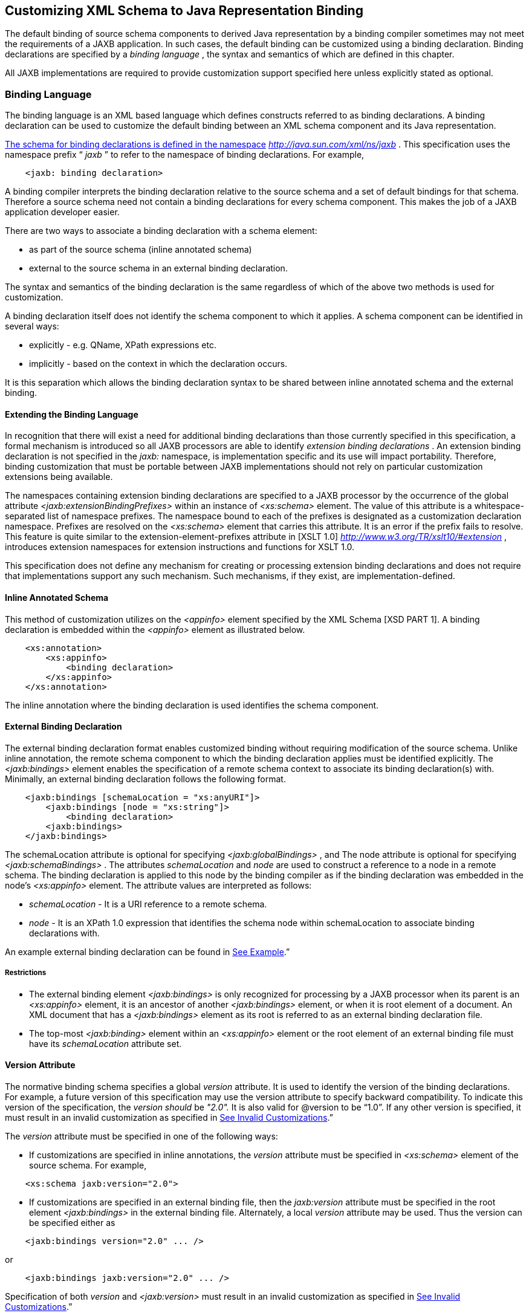 //
// Copyright (c) 2020 Contributors to the Eclipse Foundation
//

== Customizing XML Schema to Java Representation Binding

The default binding of source schema
components to derived Java representation by a binding compiler
sometimes may not meet the requirements of a JAXB application. In such
cases, the default binding can be customized using a binding
declaration. Binding declarations are specified by a _binding language_
, the syntax and semantics of which are defined in this chapter.

All JAXB implementations are required to
provide customization support specified here unless explicitly stated as
optional.

=== Binding Language

The binding language is an XML based language
which defines constructs referred to as binding declarations. A binding
declaration can be used to customize the default binding between an XML
schema component and its Java representation.

http://java.sun.com./xml/ns/jaxb[The schema
for binding declarations is defined in the namespace]
_http://java.sun.com/xml/ns/jaxb_ . This specification uses the
namespace prefix “ _jaxb_ ” to refer to the namespace of binding
declarations. For example,

[source,xml,indent=4]
----
<jaxb: binding declaration>
----

A binding compiler interprets the binding
declaration relative to the source schema and a set of default bindings
for that schema. Therefore a source schema need not contain a binding
declarations for every schema component. This makes the job of a JAXB
application developer easier.

There are two ways to associate a binding
declaration with a schema element:

* as part of the source schema (inline
annotated schema)
* external to the source schema in an
external binding declaration.

The syntax and semantics of the binding
declaration is the same regardless of which of the above two methods is
used for customization.

A binding declaration itself does not
identify the schema component to which it applies. A schema component
can be identified in several ways:

* explicitly - e.g. QName, XPath expressions
etc.
* implicitly - based on the context in which
the declaration occurs.

It is this separation which allows the
binding declaration syntax to be shared between inline annotated schema
and the external binding.

==== Extending the Binding Language

In recognition that there will exist a need
for additional binding declarations than those currently specified in
this specification, a formal mechanism is introduced so all JAXB
processors are able to identify _extension binding declarations_ . An
extension binding declaration is not specified in the _jaxb:_ namespace,
is implementation specific and its use will impact portability.
Therefore, binding customization that must be portable between JAXB
implementations should not rely on particular customization extensions
being available.

The namespaces containing extension binding
declarations are specified to a JAXB processor by the occurrence of the
global attribute _<jaxb:extensionBindingPrefixes>_ within an instance of
_<xs:schema>_ element. The value of this attribute is a
whitespace-separated list of namespace prefixes. The namespace bound to
each of the prefixes is designated as a customization declaration
namespace. Prefixes are resolved on the _<xs:schema>_ element that
carries this attribute. It is an error if the prefix fails to resolve.
This feature is quite similar to the extension-element-prefixes
attribute in [XSLT 1.0] _http://www.w3.org/TR/xslt10/#extension_ ,
introduces extension namespaces for extension instructions and functions
for XSLT 1.0.

This specification does not define any
mechanism for creating or processing extension binding declarations and
does not require that implementations support any such mechanism. Such
mechanisms, if they exist, are implementation-defined.

==== Inline Annotated Schema

This method of customization utilizes on the
_<appinfo>_ element specified by the XML Schema [XSD PART 1]. A binding
declaration is embedded within the _<appinfo>_ element as illustrated
below.

[source,xml,indent=4]
----
<xs:annotation>
    <xs:appinfo>
        <binding declaration>
    </xs:appinfo>
</xs:annotation>
----

The inline annotation where the binding
declaration is used identifies the schema component.

==== External Binding Declaration

The external binding declaration format
enables customized binding without requiring modification of the source
schema. Unlike inline annotation, the remote schema component to which
the binding declaration applies must be identified explicitly. The
_<jaxb:bindings>_ element enables the specification of a remote schema
context to associate its binding declaration(s) with. Minimally, an
external binding declaration follows the following format.

[source,xml,indent=4]
----
<jaxb:bindings [schemaLocation = "xs:anyURI"]>
    <jaxb:bindings [node = "xs:string"]>
        <binding declaration>
    <jaxb:bindings>
</jaxb:bindings>
----

The schemaLocation attribute is optional for
specifying _<jaxb:globalBindings>_ , and The node attribute is optional
for specifying _<jaxb:schemaBindings>_ . The attributes _schemaLocation_
and _node_ are used to construct a reference to a node in a remote
schema. The binding declaration is applied to this node by the binding
compiler as if the binding declaration was embedded in the node’s
_<xs:appinfo>_ element. The attribute values are interpreted as follows:

*  _schemaLocation -_ It is a URI reference
to a remote schema.
*  _node_ - It is an XPath 1.0 expression
that identifies the schema node within schemaLocation to associate
binding declarations with.

An example external binding declaration can
be found in link:jaxb.html#a4821[See Example].”

===== Restrictions

* The external binding element
_<jaxb:bindings>_ is only recognized for processing by a JAXB processor
when its parent is an _<xs:appinfo>_ element, it is an ancestor of
another _<jaxb:bindings>_ element, or when it is root element of a
document. An XML document that has a _<jaxb:bindings>_ element as its
root is referred to as an external binding declaration file.
* The top-most _<jaxb:binding>_ element
within an _<xs:appinfo>_ element or the root element of an external
binding file must have its _schemaLocation_ attribute set.

==== Version Attribute

The normative binding schema specifies a
global _version_ attribute. It is used to identify the version of the
binding declarations. For example, a future version of this
specification may use the version attribute to specify backward
compatibility. To indicate this version of the specification, the
_version should_ be _"2.0"._ It is also valid for @version to be “1.0”.
If any other version is specified, it must result in an invalid
customization as specified in link:jaxb.html#a1544[See Invalid
Customizations].”

The _version_ attribute must be specified in
one of the following ways:

* If customizations are specified in inline
annotations, the _version_ attribute must be specified in _<xs:schema>_
element of the source schema. For example,


[source,xml,indent=4]
----
 <xs:schema jaxb:version="2.0">
----

* If customizations are specified in an
external binding file, then the _jaxb:version_ attribute must be
specified in the root element _<jaxb:bindings>_ in the external binding
file. Alternately, a local _version_ attribute may be used. Thus the
version can be specified either as


[source,xml,indent=4]
----
 <jaxb:bindings version="2.0" ... />
----
or
[source,xml,indent=4]
----
 <jaxb:bindings jaxb:version="2.0" ... />
----

Specification of both _version_ and
_<jaxb:version>_ must result in an invalid customization as specified in
link:jaxb.html#a1544[See Invalid Customizations].”

==== Invalid Customizations

A non conforming binding declaration is a
binding declaration in the _jaxb_ namespace but does not conform to this
specification. A non conforming binding declaration results in a
customization error. The binding compiler must report the customization
error. The exact error is not specified here. For additional
requirements see link:jaxb.html#a3815[See Compatibility].”

The rest of this chapter assumes that non
conforming binding declarations are processed as indicated above and
their semantics are not explicitly specified in the descriptions of
individual binding declarations.

=== Notation

The source and binding-schema fragments shown
in this chapter are meant to be illustrative rather than normative. The
normative syntax for the binding language is specified in
link:jaxb.html#a4270[See Normative Binding Schema Syntax].” in
addition to the other normative text within this chapter. All examples
are non-normative.

* Metavariables are in italics.
* Optional attributes are enclosed in _[
square="bracket" ]_ .
* Optional elements are enclosed in _[
<elementA> ... </elementA> ]_ .
* Other symbols: ‘ _,_ ” denotes a sequence,
‘ _|_ ’ denotes a choice, ‘ _+_ ’ denotes one or more, ‘ _*_ ’ denotes
zero or more.
* The prefix _xs:_ is used to refer to schema
components in W3C XML Schema namespace.
* In examples, the binding declarations as
well as the customized code are shown in bold like this: <appinfo>
<annotation> or getAddress().

=== Naming Conventions

The naming convention for XML names in the
binding language schema are:

* The first letter of the first word in a
multi word name is in lower case.
* The first letter of every word except the
first one is in upper case.

For example, the XML name for the Java
property basetype is baseType.

=== Customization Overview

A binding declaration customizes the default
binding of a schema element to a Java representation. The binding
declaration defines one or more customization values each of which
customizes a part of Java representation.

==== Scope

When a customization value is defined in a
binding declaration, it is associated with a scope. A scope of a
customization value is the set of schema elements to which it applies.
If a customization value applies to a schema element, then the schema
element is said to be covered by the scope of the customization value.
The scopes are:

* *global scope*: A customization value defined
in _<globalBindings>_ has global scope. A global scope covers all the
schema elements in the source schema and (recursively) any schemas that
are included or imported by the source schema.
* *schema scope*: A customization value defined
in <schemaBindings> has schema scope. A schema scope covers all the
schema elements in the target namespace of a schema.
* *definition scope*: A customization value in
binding declarations of a type definition or global declaration has
definition scope. A definition scope covers all schema elements that
reference the type definition or the global declaration. This is more
precisely specified in the context of binding declarations later on in
this chapter.
* *component scope*: A customization value in a
binding declaration has component scope if the customization value
applies only to the schema element that was annotated with the binding
declaration.

image:images/xmlb-18.png[image]

===== Scoping Inheritance and Overriding For Binding Declarations

The different scopes form a taxonomy. The
taxonomy defines both the inheritance and overriding semantics of
customization values. A customization value defined in one scope is
inherited for use in a binding declaration covered by another scope as
shown by the following inheritance hierarchy:

* a schema element in schema scope inherits a
customization value defined in global scope.
* a schema element in definition scope
inherits a customization value defined in schema or global scope.
* a schema element in component scope
inherits a customization value defined in definition, schema or global
scope.

Likewise, a customization value defined in
one scope can override a customization value inherited from another
scope as shown below:

* value in schema scope overrides a value
inherited from global scope.
* value in definition scope overrides a value
inherited from schema scope or global scope.
* value in component scope overrides a value
inherited from definition, schema or global scope.

==== XML Schema Parsing

Chapter 5 specified the bindings using the
abstract schema model. Customization, on the other hand, is specified in
terms of XML syntax not abstract schema model. The XML Schema
specification [XSD PART 1] specifies the parsing of schema elements into
abstract schema components. This parsing is assumed for parsing of
annotation elements specified here. In some cases, [XSD PART 1] is
ambiguous with respect to the specification of annotation elements.
link:jaxb.html#a2217[See Annotation Restrictions]” outlines how
these are addressed.

* 

=== _<globalBindings>_ Declaration

The customization values in “<
_globalBindings>_ ” binding declaration have global scope. This binding
declaration is therefore useful for customizing at a global level.

==== Usage

[source,xml,indent=4]
----
<globalBindings
    [ collectionType = "collectionType" ]
    [ fixedAttributeAsConstantProperty = "true" | "false" | "1" | "0" ]
    [ generateIsSetMethod = "true" | "false" | "1" | "0" ]
    [ enableFailFastCheck = "true" | "false" | "1" | "0" ]
    [ choiceContentProperty = "true" | "false" | "1" | "0" ]
    [ underscoreBinding = "asWordSeparator" | "asCharInWord" ]
    [ typesafeEnumBase = "typesafeEnumBase" ]
    [ typesafeEnumMemberName = "skipGeneration" |
                              "generateName" | "generateError" ]
    [ typesafeEnumMaxMembers = “xxxx”]
    [ enableJavaNamingConventions = "true" | "false" | "1" | "0" ]
    [ generateElementClass = "false" | "true" | "0" | "1" ]
    [ generateElementProperty = "false" | "true" | "0" | "1" ]
    [ generateValueClass = "true" | "true" | "0" | "1" ]
    [ optionalProperty = "wrapper" | "primitive" | "isSet" ]
    [ mapSimpleTypeDef = "true" | "false" | "1" | "0" ]
    [ localScoping = "nested" | "toplevel" ] > +
    [ <javaType> ... </javaType> ]*
    [ <serializable uid=”xxxx”/> ]*
</globalBindings>
----

The following customization values are
defined in global scope:

*  _collectionType_ if specified, must be
either “ _indexed"_ or any fully qualified class name that implements
_java.util.List._ The default value is to any fully qualified class name
that implements _java.util.List_ .
*  _fixedAttributeAsConstantProperty_ if
specified , defines the customization value
_fixedAttributeAsConstantProperty_ . The value must be one of _"true",
false", "1" or"0"._ The default value is _"false"_ .
*  _generateIsSetMethod_ if specified,
defines the customization value of _generateIsSetMethod._ The value must
be one of _"true", false", "1" or"0"._ The default value is _"false"_ .
Consider customizing using the newly introduced _optionalProperty_
before using this JAXB 1.0 customization.
*  _enableFailFastCheck_ if specified,
defines the customization value _enableFailFastCheck._ The value must be
one of _"true", "false", "1" or"0"._ If enableFailFastCheck is "true" or
"1" and the JAXB implementation supports this optional checking, type
constraint checking when setting a property is performed as described in
link:jaxb.html#a541[See Properties]". The default value is
_"false"_ .
*  _choiceContentProperty_ if
specified,defines the customization value _choiceContentProperty_ . The
value must be one of _"true", false", "1" or"0"._ The default value is
_"false"_ .
*  _underscoreBinding_ if specified, defines
the customization value _underscoreBinding_ . The value must be one of
_"asWordSeparator" or "asCharInWord"._ The default value is
_"asWordSeparator"_ .
*  _enableJavaNamingConventions_ if
specified, defines the customization value _enableJavaNamingConventions_
. The value must be one of _"true", false", "1" or"0"._ The default
value is _"true"_ .
*  _typesafeEnumBase_ if specified, defines
the customization value _typesafeEnumBase._ The value must be a list of
QNames, each of which must resolve to a simple type definition. Only
simple type definitions with an enumeration facet and a restriction base
type listed in _typesafeEnumBase_ or derived from a type listed in
_typesafeEnumBase_ is bound to a _typesafeEnumClass_ by default as
specified in link:jaxb.html#a829[See Enum Type]". The default
value of _typesafeEnumBase_ is _“xs:string”._

The _typesafeEnumBase_ cannot contain the
following simple types and therefore a JAXB implementation is not
required to support the binding of the these types to typesafe
enumeration class: _"xs:QName", "xs:NOTATIION”, xs:base64Binary",
"xs:hexBinary", "xs:date", "xs:time", "xs:dateTime", "xs:duration",
"xs:gDay", "xs:gMonth", "xs:gYear", "xs:gMonthDay", "xs:gYearMonth",
“xs:IDREF”, “xs:ID”._ If any of them are specified, it must result in an
invalid customization as specified in link:jaxb.html#a1544[See
Invalid Customizations].” JAXB implementation must be capable of binding
any other simple type listed in _typesafeEnumBase_ to a typesafe
enumeration class.

*  _typesafeEnumMemberName_ if specified,
defines the customization value _typesafeEnumMemberName._ The value must
be one of _skipGeneration_ , _generateError_ or _generateName._ The
default value is _skipGeneration_ . See link:jaxb.html#a1633[See
@typesafeEnumMemberName]” for details.
*  _typesafeEnumMaxMembers_ if specified,
defines the maximum number of enum facets that a simple type definition
can have and be consider to binding to an enum type by default. The
attributes type is _xs:int_ and its default value is _256_ .
*  _generateElementClass_ if specified as
true, a schema-derived Element class, as specified in
link:jaxb.html#a657[See Java Element Class]”, is generated for
each element declaration that has an element factory method generated
for it. Its default value is false.
*  _generateElementProperty_ if specified as
true, controls the generation of JAXBElement property. The value must be
one of "true", "false", "1", or "0". The default is absence of the
value.
*  _generateValueClass_
 if specified as true, a
schema-derived Java value class is generated for each complex type
definiton.Value class is specified in link:jaxb.html#a521[See
Value Class]. If generateValueClass is specified as false, a
schema-derived interface and implementation class is generated for each
complex type definition as specified in link:jaxb.html#a536[See
Java Content Interface]”. The attribute’s default value is true. See
examples of this binding in link:jaxb.html#a1617[See
generateElementClass and generateValueClass]”.
* zero or more _javaType_ binding
declarations. Each binding declaration must be specified as described in
link:jaxb.html#a1981[See <javaType> Declaration].”
* zero or one serializable binding
declaration.
*  _optionalProperty_
 controls how a JAXB property with a
primitive base type that represents an optional non-nillable
element/attribute is bound. If the attribute has the value "wrapper",
then the base type of the JAXB property is the wrapper class for the
primitive type. A user can indicate that this optional property is not
set by calling the setter with “null” value. If the attribute’s value is
"primitive", it binds as it did in JAXB 1.0. If the attribute’s value is
“isSet”, it binds the optional property using the primitive base type
and also the isSet/unset methods are generated for the optional
property. The attribute’s default value is “wrapper”.
*  _mapSimpleTypeDef_ controls whether a JAXB
mapped class should be generated for each simple type definition as
specified in link:jaxb.html#a803[See Bind to a JAXB mapped
class]”. This attribute’s default value is _false_ . This customization
eases preserving simple type substituting precisely as described in
link:jaxb.html#a1158[See Type Substitution of a Simple Type
Definition]”.
*  _localScoping_ attribute can have the
value of either _nested_ or _toplevel_ . This attribute describes the
JAXB binding of nested XML schema component to either a _nested_
schema-derived JAXB class or a _toplevel_ schema-derived JAXB class. To
avoid naming collisions between nested components, the default value for
this attribute is _nested_ . A developer can customize _localScoping_ to
_toplevel_ w hen schema components nest too deeply or an application
would prefer to not work with nested classes.

The semantics of the above customization
values, if not specified above, are specified when they are actually
used in the binding declarations.

For inline annotation, a _<globalBindings>_
is valid only in the annotation element of the _<schema>_ element. There
must only be a single instance of a _<globalBindings>_ declaration in
the annotation element of the _<schema>_ element.

==== Customized Name Mapping

A customization value can be used to specify
a name for a Java object (e.g. class name, package name etc.). In this
case, a customization value is referred to as a customization name.

A customization name is always a legal Java
identifier (this is formally specified in each binding declaration where
the name is specified). Since customization deals with customization of
a Java representation to which an XML schema element is bound, requiring
a customization name to be a legal Java identifier rather than an XML
name is considered more meaningful.

A customization name may or may not conform
to the recommended Java language naming conventions. [JLS - Java
Language Specification, Second Edition, Section 6.8, “Naming
Conventions”]. The customization value enableJavaNamingConventions
determines if a customization name is mapped to a Java identifier that
follows Java language naming conventions or not.

If enableJavaNamingConventions is defined and
the value is _"true"_ or _"1",_ then the customization name (except for
constant name) specified in the section from where this section is
referenced must be mapped to Java identifier which follows the Java
language naming conventions as specified in
link:jaxb.html#a4816[See Conforming Java Identifier Algorithm]”;
otherwise the customized name must be used as is.

==== Underscore Handling

The *[jaxb:globalBindings]* attribute
customization _underscoreBinding_ allows for the preservation of
underscore(s) occurring in an XML name when deriving a a Java identifier
from it.

The default value for _@underscoreBinding_ is
_"asWordSeparator"_ and categorizes underscore, ‘_’, as a punctuation
mark in the XML name to Java identifier algorithm specified in Appendix
link:jaxb.html#a4656[See The Name to Identifier Mapping
Algorithm]. The resulting algorithm transforms one or more consecutive
underscores in an XML name to camel case separated words in the derived
Java class and method names. Examples of this mapping are in
link:jaxb.html#a4734[See XML Names and derived Java Class,
Method, and Constant Names].

When @ _underscoreBinding_ is
_"asCharInWord",_ underscore (‘_’) is considered a special letter within
a word. The result is that all underscore characters from the original
XML name are preserved in the derived Java identifier. Example of this
mapping are in link:jaxb.html#a4755[See XML Names and derived
Java Class, Method, and Constant Names when <jaxb:globalBindings
underscoreHandling=”asCharInWord”>].

==== generateElementClass and generateValueClass

The following code examples illustrate
default binding to value class and customization to bind to
interface/implementation classes.

===== Default Binding to a value class.

Schema fragment:

[source,xml,indent=4]
----
<xs:complexType name=”USAddress”>
    <xs:attribute name=”City” type=”xs:string”/>
</xs:complexType>
----
 Default Value Class:

[source,java,indent=4]
----
public class USAddress {
    public USAddress() {...}
    public String getCity() {...}
    public void setCity(String value) {...}
    ...
}
----
Customization _<jaxb:globalBinding
generateValueClass=”false”>_ generates following interface instead of
default value class:

===== Customized binding to an interface.

[source,java,indent=4]
----
public interface USAddress {
    String getCity();
    void setCity(String value);
}
----

===== Generation of an Element Class

Schema fragment:

[source,xml,indent=4]
----
<xs:element name=”Address” type=”USAddress”/>
----
[source,java,indent=4]
----
// Default Java binding of global element to element instance factory +
public ObjectFactory {
    JAXBElement<USAddress> createAddress(USAddress value);
}
----
 _<jaxb:globalBinding
generateElementClass=”true”/>_ results in generation of following
Element class:

[source,java,indent=4]
----
public class Address extends JAXBElement<USAddress> {
}
----

==== @typesafeEnumMemberName

.If there is a collision among the generated
constant fields *name* or if it is not possible to generate a legal Java
identifier for one or more of the generated constant field names, then
the binding is determined based on the value of @
_typesafeEnumMemberName_ of element *[jaxb:globalBindings]* .

*  _skipGeneration +
_ An enum type is not generated. This is the default behavior if
_typesafeEnumMemberName_ has not been specified. A binding compiler may
report a warning on why the simple type definition was not bound to an
enum type.
*  _generateName +
_ The constant fields *name* is “ _VALUE__ _<N>_ _"_ where _<N>_ is 1
for the first enumeration value and increments by 1 to represent each
value within the XML enumeration.
*  _generateError +
_ An error must be reported.

==== <serializable> Declaration

When the serializable customization is
specified, all schema-derived classes implement _java.io.Serializable_ .
Each class is generated with a _serialVersionUID_ field set to the value
specified by _@uid_ .

[source,java,indent=4]
----
private static final long serialVersionUID = <value of @uid>;
----
The JAXB user is required to identify when
schema-derived classes do not follow
_http://java.sun.com/j2se/1.4.2/docs/guide/serialization/spec/version.html#wp4602[Java
serialization class evolution rules]_ and change the generated
_serialVersionUID_ field by changing the *[serializable]* element’s
attribute _@uid_ value.

==== @generateElementProperty

Some schemas use both minOccurs="0" on
element as well as nillable="true", causing the generation of
JAXBElement. This customization lets you control this behavior. This
attribute may take two values:

*  _true: +
_ Always generate properties to use JAXBElement, unless overriden by
_<jaxb:property generateElementProperty=”false”/>_ on individual
property.
*  _false: +
_ When generating properties from _<element nillable=”true”
minOccurs=”0”/>_ , generate a property not to use JAXBElement, as if the
element declaration were just _<element nillable=”true” />_ , unless
overriden by _<jaxb:property generateElementProperty=”true”/>_ on
individual property. It is an error to specify this customization, when
the property is required to be JAXBElement (such as when a property
contains multiple elements with different names but of the same type.)

===  _<schemaBindings>_ Declaration

The customization values in
_<schemaBindings>_ binding declaration have schema scope. This binding
declaration is therefore useful for customizing at a schema level.

==== Usage

[source,xml,indent=4]
----
<schemaBindings [ map="boolean" ] >
    [ <package> package </package> ]
    [ <nameXmlTransform> ... </nameXmlTransform>]*
</schemaBindings>


<package [ name = "packageName" ]
    [ <javadoc> ... </javadoc> ]
</package>


<nameXmlTransform>
    [ <typeName         [ suffix="suffix" ]
                        [ prefix="prefix" ] /> ]
    [ <elementName      [ suffix="suffix" ]
                        [ prefix="prefix" ] /> ]
    [ <modelGroupName   [ suffix="suffix" ]
                        [ prefix="prefix" ] /> ]
    [ <anonymousTypeName    [ suffix="suffix" ]
                            [ prefix="prefix" ] /> ]
</nameXmlTransform>
----

For readability, the _<nameXmlTransform>_ and
_<package>_ elements are shown separately. However, they are local
elements within the _<schemaBindings>_ element.

The following customizations are defined in
the schema scope:

*  _map_ if specified, prevents the classes
from being generated from this schema. When the value is “0” or “false”,
then no class/interface/enum will be generated from this package. map
defaults to true.

The semantics of the customization value, if
not specified above, are specified when they are actually used in the
binding declarations.

For inline annotation, a _<schemaBindings>_
is valid only in the annotation element of the _<schema>_ element. There
must only be a single instance of a _<schemaBindings>_ declaration in
the annotation element of the _<schema>_ element.

If one source schema includes (via the
include mechanism specified by XSD PART 1) a second source schema, then
the _<schemaBindings>_ declaration must be declared in the first
including source schema. It should be noted that there is no such
restriction on _<schemaBindings>_ declarations when one source schema
imports another schema since the scope of _<schemaBindings>_ binding
declaration is schema scope.

===== package __

Usage

*  _name_ if specified, defines the
customization value _packageName_ . _packageName_ must be a valid Java
package name.
* < _javadoc>_ if specified, customizes the
package level Javadoc. < _javadoc>_ must be specified as described in
link:jaxb.html#a2142[See <javadoc> Declaration].” The Javadoc
must be generated as specified in link:jaxb.html#a2163[See
Javadoc Customization].” The Javadoc section customized is the _package
section._
* xml

The semantics of the _packageName_ is
specified in the context where it is used. If neither _packageName_ nor
the < _javadoc>_ element is specified, then the binding declaration has
no effect.

*Example: Customizing Package Name*

[source,xml,indent=4]
----
<jaxb:schemaBindings>
    <jaxb:package name = "org.example.po" />
</jaxb:schemaBindings>
----

specifies “ _org.example.po_ ” as the package
to be associated with the schema.

=====  nameXmlTransform

The use case for this declaration is the UDDI
Version 2.0 schema. The UDDI Version 2.0 schema contains many
declarations of the following nature:

[source,xml,indent=4]
----
<xs:element name="bindingTemplate" type="uddi:bindingTemplate"/>
----

The above declaration results in a name
collision since both the element and type names are the same - although
in different XML Schema symbol spaces. Normally, collisions are supposed
to be resolved using customization. However, since there are many
collisions for the UDDI V2.0 schema, this is not a convenient solution.
Hence the binding declaration _nameXmlTransform_ is being provided to
automate name collision resolution.

The _nameXmlTransform_ allows a _suffix_ and
a _prefix_ to be specified on a per symbol space basis. The following
symbol spaces are supported:

*  _<typeName>_ for the symbol space “type
definitions”
*  _<elementName>_ for the symbol space
“element definitions”
*  _<modelGroupName>_ for the symbol space
“model group definitions.”
*  _<anonymousTypeName>_ for customizing Java
value class to which an anonymous type is bound.footnote:[XML schema does not
associate anonymous types with a specific symbol space. However,
_nameXmlTransform_ is used since it provides a convenient way to
customize the value class to which an anonymous type is bound.]

If _suffix_ is specified, it must be appended
to all the default XML names in the symbol space. The _prefix_ if
specified, must be prepended to the default XML name. Furthermore, this
XML name transformation must be done after the XML name to Java
Identifier algorithm is applied to map the XML name to a Java
identifier. The XML name transformation must not be performed on
customization names.

By using a different _prefix_ and/or _suffix_
for each symbol space, identical names in different symbol spaces can be
transformed into non-colliding XML names.

 _anonymousTypeName_

The _<anonymousTypeName>_ declaration can be
used to customize the suffix and prefix for the Java value class. If
_prefix_ is specified, then it must be prepended to the Java value class
name for the anonymous type. If suffix is specified, it must be
appended.

===  _<class>_ Declaration

This binding declaration can be used to
customize the binding of a schema component to an element class, value
class or interface/implementation class. The customizations can be used
to specify:

* a name for the derived Java class.
* an alternative implementation of
interface/implementation binding.

Specification of an alternate implementation
for an interface allows implementations generated by a tool (e.g. based
on UML) to be used in place of the default implementation generated by a
JAXB provider.

The implementation class may have a
dependency upon the runtime of the binding framework. Since a runtime
was not specified for JAXB 1.0 interface/implementation binding, the
implementation class may not be portable across JAXB provider
implementations. Hence one JAXB provider implementation is not required
to support the implementation class from another JAXB provider.

==== Usage

[source,xml,indent=4]
----
<class [ name = "className" ]
       [ implClass = "implClass" ]>
       [ ref = "className" ]
       [ <javadoc> _..._ </javadoc> ]
</class>
----

*  _className_ is the name of the derived
value class, if specified. It must be a legal Java class name and must
not contain a package prefix. The package prefix is inherited from the
current value of package _._
*  _implClass_ if specified, is the name of
the implementation class for _className_ and must include the complete
package name. Note that this customization only impacts the return value
for _className_ ’s factory method. This customization is ignored when
_new_ is used to create instances of a schema-derived Value class.
*  _ref_ if specified, is the name of the
value class that is provided outside the schema compiler. This
customization causes a schema compiler to refer to this external class,
as opposed to generate a definition. It must include the complete
package name. This attribute is mutually exclusive with the _className_
attribute and the _implClass_ attribute.
*  _<javadoc>_ element, if specified
customizes the Javadoc for the derived value class. _<javadoc>_ must be
specified as described in link:jaxb.html#a2142[See <javadoc>
Declaration].”

==== Customization Overrides

When binding a schema element’s Java
representation to a value class or a Java Element class, the following
customization values override the defaults specified in Chapter 5. It is
specified in a common section here and referenced from
link:jaxb.html#a1718[See Customizable Schema Elements].”

* name: The name is _className_ if specified.
* *package name:* The name of the package is
_packageName_ inherited from a scope that covers this schema element. +
 +
*NOTE:* The _packageName_ is only set in the <package> declaration. The
scope of _packageName_ is schema scope and is thus inherited by all
schema elements within the schema.
* *javadoc:* The Javadoc must be generated as
specified in section link:jaxb.html#a2163[See Javadoc
Customization].” The Javadoc section customized is the _class/interface
section._

==== Customizable Schema Elements

===== Complex Type Definition

When _<class>_ customization specified in the
annotation element of the complex type definition, the complex type
definition must be bound to a Java value class as specified in
link:jaxb.html#a933[See Java value class]” applying the
customization overrides as specified in link:jaxb.html#a1713[See
Customization Overrides].”

*Example: Class Customization: Complex Type Definition To Java value class*

XML Schema fragment:

[source,xml,indent=4]
----
<xs:complexType name="USAddress">
    <xs:annotation> <xs:appinfo>
        <jaxb:class name="MyAddress" />
    </xs:appinfo></xs:annotation>
    <xs:sequence>...</xs:sequence>
    <xs:attribute name="country" type="xs:string"/>
</xs:complexType>
----

Customized code:

[source,java,indent=4]
----
// public class USAddress { // Default Code
public class MyAddress { // Customized Code
    public String getCountry() {...}
    public void setCountry(String value) {...}
    ...
}
----

===== Simple Type Definition

When _<class>_ customization specified in the
annotation element of a simple type definition, the simple type
definition must be bound to a Java value class as specified in
link:jaxb.html#a803[See Bind to a JAXB mapped class]” applying
the customization overrides as specified in
link:jaxb.html#a1713[See Customization Overrides].”

*Example: Class Customization: Simple Type Definition To Java value class*

XML Schema fragment:

[source,xml,indent=4]
----
<xs:simpleType name="SKU">
    <xs:annotation> <xs:appinfo>
        <jaxb:class/>
    </xs:appinfo></xs:annotation>
    <xs:restriction base=”xs:int”/>
</xs:simpleType>
----

Customized code:

[source,java,indent=4]
----
public class SKU {
    @XmlValue
    public int getValue() {...}
    public void setValue(int value) {...}
    ...
}
----

===== Model Group Definition

It is invalid to place a _<jaxb:class>_
customization on a model group.

===== Model Group

It is invalid to place a _<jaxb:class>_
customization on an unnamed model group.

===== Global Element Declaration

A < _class_ > declaration is allowed in the
annotation element of the global element declaration. However, the
_implClass_ attribute is not allowed. The global element declaration
must be bound as specified in link:jaxb.html#a1068[See Bind to
Element Class]” applying the customization overrides specified in
link:jaxb.html#a1713[See Customization Overrides].”

*Example : Class Customization: Global Element to Class*

XML Schema Fragment:

[source,xml,indent=4]
----
<xs:complexType name="AComplexType">
    <xs:sequence>
        <xs:element name="A" type="xs:int"/>
        <xs:element name="B" type="xs:string"/>
    </xs:sequence>
</xs:complexType>

<xs:element name="AnElement" type="AComplexType">
    <xs:annotation><xs:appinfo>
        <jaxb:class name="MyElement"/>
    </xs:appinfo></xs:annotation>
</xs:element>
----

Customized code:

[source,java,indent=4]
----
// following class is generated because of customization

public class AComplexType {
    void setA(int value) {...}
    int getA() {...}
    void setB(String value) {...}
    String getB() {...}
}

public class MyElement extends JAXBElement<AComplexType> {...}

public class ObjectFactory {

    // Default code
    // JAXBElement<AnElement> createAnElement(AnElement)\{...}

    // Customized code
    MyElement createMyElement(AnElement) {...}
    ... other factory methods ...

}
----

===== Local Element

A local element is a schema element that
occurs within a complex type definition. A local element is one of:

* local element reference (using the “ref”
attribute) to a global element declaration.
* local element declaration (“ref” attribute
is not used).

A _<class>_ declaration is allowed in the
annotation element of a local element. link:jaxb.html#a2217[See
Annotation Restrictions]” contains more information regarding the
annotation element for a local element reference. However, the
_implClass_ attribute is not allowed.

A _<class>_ customization on local element
reference must result in an invalid customization as specified in
link:jaxb.html#a1544[See Invalid Customizations]” since a local
element reference is never bound to a Java Element class.

A _<class>_ customization on local element
declaration applies only when a local element declaration is bound to a
Java Element class. Otherwise it must result in an invalid customization
as specified in link:jaxb.html#a1544[See Invalid
Customizations].” If applicable, a local element must be bound as
specified in link:jaxb.html#a1040[See Bind to JAXBElement<T>
Instance]” applying the customization overrides as specified in
link:jaxb.html#a1713[See Customization Overrides].”

*Example: Class Customization: Local Element Declaration To Java Element*

The following example is from
link:jaxb.html#a1359[See Examples].”

XML Schema fragment:

[source,xml,indent=4]
----
<xs:complexType name="Base">
    <xs:choice maxOccurs="unbounded">
        <xs:element name="A" type="xs:string">
            <xs:annotation><xs:appinfo>
                <jaxb:class name="Bar"/>
            </xs:appinfo></xs:annotation>
        </xs:element>
        <xs:element name="B" type="xs:string"/>
        <xs:element name="C" type="xs:int"/>
    </xs:choice>
</xs:complexType>
----

Customized code:

[source,java,indent=4]
----
import jakarta.xml.bind.JAXBElement;
public class ObjectFactory {
    // element instance factories only
    // JAXBElement<String> createBaseA(String value); //default code
    JAXBElement<String> createBaseBar(String value); //Customized
    JAXBElement<String> createBaseB(String value);
    JAXBElement<Integer> createBaseC(Integer value);
}
public class Base {
static public class Bar extends JAXBElement<String> {...}// Customized code
    /**
    * A general content list that can contain element
    * instances of JAXBElement<String> or JAXBElement<Integer>.
    */
    List<Object> getBarOrBOrC() {...}
}
----

=== _<property>_ Declaration

This binding declaration allows the
customization of a binding of an XML schema element to its Java
representation as a property. This section identifies all XML schema
elements that can be bound to a Java property and how to customize that
binding.

The scope of customization value can either
be definition scope or component scope depending upon which XML schema
element the < _property>_ binding declaration is specified.

==== Usage

[source,xml,indent=4]
----
<property [ name = "propertyName" ]
    [ collectionType = "propertyCollectionType" ]
    [ fixedAttributeAsConstantProperty = "true" | "false" | "1" | "0" ]
    [ generateIsSetMethod = "true" | "false" | "1" | "0" ]
    [ enableFailFastCheck="true" | "false" | "1" | "0" ]
    [ generateElementProperty= “true” | “false” | “1” | “0” ]
    [ attachmentRef = “resolve” | “doNotResolve” | “default” ]
    [ <baseType name=”fully qualified Java class”> ... </baseType> ]
    [ <javadoc> ... </javadoc> ]
</property>

<baseType name=”fully qualified Java class”>
    <javaType> ... </javaType>
</baseType>
----

For readability, the _<baseType>_ element is
shown separately. However, it can be used only as a local element within
the _<property>_ element.

The use of this declaration is subject to the
constraints specified in link:jaxb.html#a1825[See Usage
Constraints].”

The customization values defined are:

*  _name_ if specified , defines the
customization value _propertyName;_ it must be a legal Java identifier.
*  _collectionType_ if specified, defines the
customization value _propertyCollectionType_ which is the collection
type for the property. _propertyCollectionType_ if specified, must be
either “ _indexed"_ or any fully qualified class name that implements
_java.util.List._
*  _fixedAttributeAsConstantProperty_ if
specified , defines the customization value
_fixedAttributeAsConstantProperty_ . The value must be one of _"true",
false", "1" or"0"._
*  _generateIsSetMethod_ if specified,
defines the customization value of _generateIsSetMethod._ The value must
be one of _"true", false", "1" or"0"._
*  _enableFailFastCheck_ if specified,
defines the customization value _enableFailFastCheck._ The value must be
one of _"true", false", "1" or"0"._
*  _@generateElementProperty_ if specified,
controls the generation of JAXBElement property. The value must be one
of "true", "false", "1", or "0". The default is absence of the value. It
is an error for this attribute to be present if this customization is
attached to local or global attribute declarations. This customization
affects the binding as follows. It is an error to specify this
customization, when the property is required to be _JAXBElement_ (such
as when a property contains multiple elements with different names but
of the same type.)
*  _true_ : Always generate properties to use
_JAXBElement_ .
*  _false_ : When generating properties from
_<element nillable="true" minOccurs="0" />_ , generate a property not to
use JAXBElement, as if the element declaration were just _<element
nillable="true"/>_ .
*  _@attachmentRef_ has a default value of
“default”. This mode defers to default processing as specified in
link:jaxb.html#a5147[See Binding WS-I Attachment Profile
ref:swaRef]”. +
 +
When _@attachmentRef_ value is _resolve_ and the property’s base type is
or derives from _xsd:anyURI_ , the schema-derived JAXB property has a
base type of _javax.activation.DataHandler_ and the property is
annotated with _@XmlAttachmentRef_ . +
 +
Disabling autoresolving an element/attribute of type _ref:swaRef_ : +
When _@attachmentRef_ value is _doNotResolve_ and the property’s base
type derives from standard schema type _ref:swaRef,_ the schema-derived
JAXB property has the base type _String_ , derived from _xsd:anyURI,_
and _@XmlAttachmentRef_ is not generated for the property.
*  _<javadoc>_ element, if specified
customizes the Javadoc for the property’s getter method. _<javadoc>_
must be specified as described in link:jaxb.html#a2142[See
<javadoc> Declaration].”

==== _baseType_

The _<baseType>_ element is intended to allow
the customization of a base type for a JAXB property. This element can
only be a child of <jaxb:property> element.

[source,xml,indent=4]
----
<baseType name=”fully qualified Java class”>
    <javaType> ... </javaType>
</baseType>
----


The _@name_ attribute enables either the
specialization or generalization of the default base type binding for a
JAXB property. Child element _<javaType>_ is used to convert the default
base type to a Java class. These two mutual exclusive usages of the
<baseType> customization are described below.

===== Conversion using Child element <javaType>

Optional child element < _javaType>_ , if
specified, defines the customization value _javaType_ and must be
specified as defined in link:jaxb.html#a1981[See <javaType>
Declaration].” The customization value defined has component scope. This
customization converts the default base type’s value for a simple type
definition to the Java class specified by <javaType> name.

The schema-derived JAXB property is annotated
with _@XmlJavaTypeAdapter_ specified in Section 8.
_@XmlJavaTypeAdapter.value()_ is set to a generated
classfootnote:[There is no need to
standardize the name of the generated class since
_@XmlJavaTypeAdapter.value()_ references the class.] that extends
_jakarta.xml.bind.annotation.adapter.XmlAdapter_ . The generated class’
_unmarshal_ method must call the <javaType> customization’s parse
method, which is specified in link:jaxb.html#a1981[See
<javaType> Declaration]. The generated class’ _marshal_ method must call
the <javaType> customization’s print method.

===== Generalize/Specialize baseType with attribute @name

The _name_ attribute for _<baseType>_ enables
more precise control over the actual base type for a JAXB property. This
customization enables specifying an alternative base type than the
property’s default base type. The alternative base type must still be in
the same class inheritance hierarchy as the default base type. The
alternative base type must be either a super interface/class or subclass
of the default Java base type for the property. The customization
enables one to specialize or generalize the properties binding.

The _name_ attribute value must be a fully
qualified Java class name. When the default base type is a primitive
type, consider the default Java base type to be the Java wrapper class
of that primitive type.

Generalizing the basetype using this
customization enables simple type substitution for a JAXB property
representing with too restrictive of a default base type. To enable all
possible valid type substitutions, the _name_ attribute should be
_java.lang.Object_ . However, if for example, it is known that all type
substitutions will share a more specific Java super interface/class than
_java.lang.Object_ , that Java class name can be used achieve a stronger
typed binding. With this customization, the JAXB annotation generated
for the property’s _@XmlElement.type()_ or _@XmlAttribute.type()_ is
still the default Java datatype for the element/attribute’s
schema-defined type.

The schema-derived customized JAXB property
is annotated, either explicitly or by default mapping annotations, with
the mapping annotation _@XmlElement_ , specified in Section 8.10.1. The
_@XmlElement_ annotation element type is derived in terms of the
abstract model properties for a element type definition summarized in
link:jaxb.html#a4937[See Element Declaration Schema Component]
as follows:

====== Annotate JAXB property with @XmlElement element-value pairs

[width="100%",cols="50%,50%",options="header",]
|===
|@XmlElement element
|@XmlElement value
|type |the java
type binding of the element declaration’s _\{type definition}_
|===

Note that the Java class for
_@XmlElement.type()_ can differ from the recommended JAXB property’s
base type to enable type substitution of java.lang.Object. This binding
enables unmarshalling of the Element’s simple content when it is not
qualified with an _xsi:type_ as the element’s schema-declared type.
_@XmlElement.type()_ acts as the default _xsi:type_ for a JAXB property
where the property’s base type was generalized to allow for type
substitution of an element declaration with a simple type definition.

Specializing the basetype using this
customization generates stronger typing than default JAXB binding. For
example, an XML element or attribute of _xs:IDREF_ binds to
_java.lang.Object_ by default as specified in
link:jaxb.html#a1290[See Binding an IDREF component to a Java
property]”. If the schema only intends the reference to be to an element
that binds to a specific type, the baseType @name schema customization
can be used to specialize the binding.

====== Specialize binding of an IDREF via customization

Given XML Schema fragment:

[source,xml,indent=4]
----
<xs:complexType name="Book">
    <xs:sequence>
        <xs:element name="author" type="xs:IDREF"/>
            <xs:annotation><xs:appinfo>
                <jaxb:property>
                    <jaxb:baseType name=”AuthorBio.class”/>
                </jaxb:property>
            </xs:appinfo></xs:annotation>
        <!-- ... -->
    </xs:sequence>
</xs:complexType>
<xs:complexType name="AuthorBio">
    <xs:sequence><!-- ... --> </xs:sequence>
    <xs:attribute name="name" type="xs:ID"/>
</xs:complexType>
----

Schema-derived Java value class:

[source,java,indent=4]
----
public class Book {
    @XmlIDREF
    AuthorBio getAuthor() {...}
    void setAuthor(AuthorBio referencedObj) {...}
}
public class AuthorBio {
    @XmlID
    String getName() {...}
    void setName(String value) {...}
}
----

===== Usage Constraints

The usage constraints on _<property>_ are
specified below. Any constraint violation must result in an invalid
customization as specified in link:jaxb.html#a1544[See Invalid
Customizations].” The usage constraints are:

. The _<baseType>_ is only allowed with the
following XML schema elements from the link:jaxb.html#a1857[See
Customizable Schema Elements]”:
. Local Element,
link:jaxb.html#a1913[See Local Element].”
. Local Attribute,
link:jaxb.html#a1861[See Local Attribute].”
. ComplexType with simpleContent,
link:jaxb.html#a1976[See ComplexType].”
. <baseType> can either have a name attribute
or a <javaType>, they both can not exist at the same time.
. The _fixedAttributeAsConstantProperty_ is
only allowed with a local attribute, link:jaxb.html#a1861[See
Local Attribute]" , that is fixed.
. If a _<property>_ declaration is associated
with the _<complexType>_ , then a _<property>_ customization cannot be
specified on the following schema elements that are scoped to
_<complexType>_ :
. Local Element
. Model group
. Model Group Reference

The reason is that a _<property>_ declaration
associated with a complex type binds the content model of the complex
type to a general content property. If a _<property>_ declaration is
associated with a schema element listed above, it would create a
conflicting customization.

* 

*Example: Property Customization: simple type customization*

[source,xml,indent=4]
----
<xs:complexType name="internationalPrice">
    ....
    <xs:attribute name="currency" type="xs:string">
        <xs:annotation> <xs:appinfo>
            <jaxb:property>
                <jaxb:baseType>
                    <jaxb:javaType name="java.math.BigDecimal"
    parseMethod="jakarta.xml.bind.DatatypeConverter.parseInteger"
    printMethod="jakarta.xml.bind.DatatypeConverter.printInteger"/>
                </jaxb:baseType>
            </jaxb:property>
        </xs:appinfo></xs:annotation>
    </xs:attribute>
</xs:complexType>
----

The code generated is:

[source,java,indent=4]
----
public class InternationalPrice {
    // String getCurrency(); default
    java.math.BigDecimal getCurrency() {...} //customized
    public void setCurrency(java.math.BigDecimal val) {...} // customized
}
----

==== Customization Overrides

When binding a schema element’s Java
representation to a property, the following customization values
override the defaults specified in Chapter 6. It is specified in a
common section here and referenced from link:jaxb.html#a1857[See
Customizable Schema Elements].”

* *name:* If propertyName is defined, then it
is the name obtained by mapping the name as specified in
link:jaxb.html#a1608[See Customized Name Mapping].”
* *base type:* The basetype is
_propertyBaseType_ if defined. The propertyBaseType is defined by a XML
schema element in link:jaxb.html#a1857[See Customizable Schema
Elements].”
* *collection type:* The collection type is
_propertyCollectionType_ if specified; otherwise it is the
_propertyCollectionType_ inherited from a scope that covers this schema
element.
* *javadoc:* The Javadoc must be generated as
specified in section link:jaxb.html#a2163[See Javadoc
Customization].” The Javadoc section customized is the _method section._
* If _propertyBaseType_ is a Java primitive
type and _propertyCollectionType_ is a class that implements
java.util.List, then the primitive type must be mapped to its wrapper
class.

The following does not apply if local
attribute is being bound to a constant property as specified in
link:jaxb.html#a1861[See Local Attribute]”:

* If generateIsSetMethod is “true” or “1”,
then additional methods as specified in link:jaxb.html#a610[See
isSet Property Modifier]” must be generated.
* If enableFailFastCheck is “true” or “1”
then the type constraint checking when setting a property is enforced by
the JAXB implementation. Support for this feature is optional for a JAXB
implementation in this version of the specification.

==== Customizable Schema Elements

===== Global Attribute Declaration

A < _property_ > declaration is allowed in
the annotation element of the global attribute declaration.

The binding declaration does not bind the
global attribute declaration to a property. Instead it defines
customization values that have definition scope. The definition scope
covers all local attributes (link:jaxb.html#a1861[See Local
Attribute]”) that can reference this global attribute declaration. This
is useful since it allows the customization to be done once when a
global attribute is defined instead of at each local attribute that
references the global attribute declaration.

===== Local Attribute

A local attribute is an attribute that occurs
within an attribute group definition, model group definition or a
complex type. A local attribute can either be a

* local attribute reference (using the “ref”
attribute) to a global attribute declaration.
* local attribute declaration (“ref”
attribute is not used).

A < _property_ > declaration is allowed in
the annotation element of a local
attribute.link:jaxb.html#a2217[See Annotation Restrictions]”
contains more information regarding the annotation element for a local
attribute reference. The customization values must be defined as
specified in link:jaxb.html#a1786[See Usage]” and have component
scope.

If _javaType_ is defined, then the
_propertyBaseType_ is defined to be Java datatype specified in the
_"name"_ attribute of the _javaType_ .

* If _fixedAttributeAsConstantProperty_ is “
_true"_ or “ _1"_ and the local attribute is a fixed, the local
attribute must be bound to a Java Constant property as specified in
link:jaxb.html#a1277[See Bind to a Java Constant property]”
applying customization overrides as specified in
link:jaxb.html#a1847[See Customization Overrides].” The
generateIsSetMethod, choiceContentProperty and enableFailFastCheck must
be considered to have been set to false.
* Otherwise, it is bound to a Java property
as specified in link:jaxb.html#a1252[See Attribute use]”
applying customization overrides as specified in
link:jaxb.html#a1847[See Customization Overrides].”

*Example: Customizing Java Constant Property*

XML Schema fragment:

[source,xml,indent=4]
----
<xs:complexType name="USAddress">
    <xs:attribute name="country" type="xs:NMTOKEN" fixed="US">
        <xs:annotation><xs:appinfo>
            <jaxb:property name="MY_COUNTRY"
                           fixedAttributeAsConstantProperty="true"/>
            </xs:appinfo></xs:annotation>
        </xs:attribute>
</xs:complexType>
----

Customized derived code:

[source,java,indent=4]
----
public class USAddress {
    public static final String MY_COUNTRY = "US"; // Customized Code
}
----

*Example 2: Customizing to other Java Property*

XML Schema fragment:

[source,xml,indent=4]
----
<xs:complexType name="USAddress"> +
    <xs:attribute name="country" type="xs:string">
        <xs:annotation><xs:appinfo>
            <jaxb:property name="MyCountry"/>
        </xs:appinfo></xs:annotation>
    </xs:attribute>
</xs:complexType>
----

Customized derived code:

[source,java,indent=4]
----
public class USAddress {
    // public getString getCountry(); // DefaultCode
    // public void setCountry(string value);//Default Code
    public String getMyCountry() {...} //Customized Code
    public void setMyCountry(String value) {...}// Customized Code
}
----

*Example 3: Generating IsSet Methods*

XML Schema fragment:

[source,xml,indent=4]
----
<xs:attribute name="account" type = "xs:int">
    <xs:annotation><xs:appinfo>
        <jaxb:property generateIsSetMethod="true"/>
    </xs:appinfo></xs:annotation>
</xs:attribute>
----

Customized code:

[source,java,indent=4]
----
public int getAccount();
public void setAccount(int account);
public boolean isSetAccount(); // Customizedcode
public void unsetAccount(); // Customizedcode
----

===== Global Element Declaration

A _<property>_ declaration is allowed in the
annotation element of a global element declaration. However, the usage
is constrained as follows:

The binding declaration does not bind the
global element declaration to a property. Instead it defines
customization values that have definition scope. The definition scope
covers all local elements (link:jaxb.html#a1913[See Local
Element]”) that can reference this global element declaration. This is
useful since it allows the customization to be done once when a global
element is defined instead of at each local element that references the
global element declaration.

===== Local Element

A local element is a schema element that
occurs within a complex type definition. A local element is one of:

* local element reference (using the “ref”
attribute) to a global element declaration.
* local element declaration (“ref” attribute
is not used).

A <property> declaration is allowed in the
annotation element of a local element. link:jaxb.html#a2217[See
Annotation Restrictions]” contains more information regarding the
annotation element for a local element reference.

The customization values must be defined as
specified in link:jaxb.html#a1786[See Usage]” and have component
scope.

If _javaType_ is defined, then the
_propertyBaseType_ is defined to be Java datatype specified in the
_"name"_ attribute of the _javaType_ .

The local element must be bound as specified
in link:jaxb.html#a1414[See Content Model Default Binding]”
applying customization overrides as specified in
link:jaxb.html#a1847[See Customization Overrides].”

See example in
link:jaxb.html#a1966[See Example 3: Property Customization:
Model Group To Content Property Set]” in section
link:jaxb.html#a1944[See Model Group].”

===== Wildcard

A _<property>_ declaration is allowed in the
annotation element of the wildcard schema component. The customization
values must be defined as specified in link:jaxb.html#a1786[See
Usage]” and have component scope.

The wildcard schema component must be bound
to a property as specified in link:jaxb.html#a1384[See Bind
wildcard schema component]” applying customization overrides as
specified in link:jaxb.html#a1847[See Customization Overrides].”

Example: The following schema example is from
UDDI V2.0

[source,xml,indent=4]
----
<xs:complexType name="businessEntityExt">
    <xs:sequence>
        <xs:any namespace="##other"
                processContents="strict"
                minOccurs="1" maxOccurs="unbounded">
            <xs:annotation><xs:appinfo>
                <jaxb:property name="Extension"/>
            </xs:appinfo></xs:annotation>
        </xs:any>
        ....
    </xs:sequence>
</xs:complexType>
----

Customized derived code:

[source,java,indent=4]
----
public class BusinessEntityExt {
    ...
    // List getAny(); // Default Code
    List getExtension() {...} // Customized Code
}
----

===== Model Group

A _<property>_ binding declaration is allowed
in the annotation element of the compositor (i.e. _<choice>_ ,
_<sequence>_ or _<all>_ ). The customization values must be defined as
specified in link:jaxb.html#a1786[See Usage]” and have component
scope.

The customized binding of a model group is
determined by the following:

*  _choiceContentProperty_ attribute in
_<globalBindings>_ .
* If propertyBaseType is defined and a
_<property>_ declaration is also present, then the customization
overrides specified in link:jaxb.html#a1847[See Customization
Overrides]” must be applied by the model group’s parent schema element
to the property used to aggregate the Java value class.
* If propertySet is defined, then the model
group’s parent schema element must aggregate the property set as
specified in link:jaxb.html#a930[See Aggregation of Property
Set].”

*Example1: Property Customization: Model Group To ChoiceContent Property*

XML Schema fragment

[source,xml,indent=4]
----
<xs:annotation><xs:appinfo>
    <jaxb:globalBindings choiceContentProperty="true"/>
</xs:appinfo></xs:annotation>
<xs:complexType name=”AType”>
    <xs:choice>
        <xs:element name="foo" type="xs:int"/>
        <xs:element name="bar" type="xs:string"/>
    </xs:choice>
</xs:complexType>
----

Customized derived code:

[source,java,indent=4]
----
class ObjectFactory {
    JAXBElement<Integer> createAtypeFoo(Integer value);
    JAXBElement<String> createAtypeBar(String value);
}
public class AType {
    void setFooOrBar(Object o) {...}    //customized code
    Object getFooOrBar() {...}          //customized code
}
----

The _choiceContentProperty_ is required to
bind the choice model group to a choice content property.

*Example 2: Property Customization: Model Group To General Content Property*

XML Schema fragment:

[source,xml,indent=4]
----
<xs:complexType name="Base">
    <xs:choice maxOccurs="unbounded">
        <xs:annotation><xs:appinfo>
            <jaxb:property name="items" />
        </xs:appinfo></xs:annotation>
        <xs:element name="A" type="xs:string"/>
        <xs:element name="B" type="xs:string"/>
        <xs:element name="C" type="xs:int"/>
    </xs:choice>
</xs:complexType>
----

Customized derived code:

[source,java,indent=4]
----
public class Base {
    /**
    * A general content list that can contain
    * instances of Base.A, Base.B and Base.C.
    */
    // List getAOrBOrC(); - default
    List getItems()\{...} // Customized Code
}
----

*Example 3: Property Customization: Model Group To Content Property Set*

XML Schema fragment:

[source,xml,indent=4]
----
<xs:complexType name="USAddress"/>
<xs:complexType name="PurchaseOrderType">
    <xs:sequence>
        <xs:choice>
            <xs:group ref="shipAndBill"/>
            <xs:element name="singleUSAddress" type="USAddress">
                <xs:annotation><xs:appinfo>
                    <jaxb:property name="address"/>
                </xs:appinfo></xs:annotation>
            </xs:element>
        </xs:choice>
    </xs:sequence>
</xs:complexType>
<xs:group name="shipAndBill">
    <xs:sequence>
        <xs:element name="shipTo" type="USAddress">
            <xs:annotation><xs:appinfo>
                <jaxb:property name="shipAddress"/>
            </appinfo></annotation>
        </xs:element>
        <xs:element name="billTo" type="USAddress">
            <xs:annotation><xs:appinfo>
                <jaxb:property name="billAddress"/>
            </xs:appinfo></xs:annotation>
        </xs:element>
    </xs:sequence>
</xs:group>
----

Customized derived code:

[source,java,indent=4]
----
public interface PurchaseOrderType {
    USAddress getShipAddress(); void setShipAddress(USAddress);
    USAddress getBillAddress(); void setBillAddress(USAddress);
    USAddress getAddress(); void setAddress(USAddress);
}
----

===== Model Group Reference

A model group reference is a reference to a
model group using the “ref” attribute. A property customization is
allowed on the annotation property of the model group reference. Section
link:jaxb.html#a2217[See Annotation Restrictions]” contains more
information regarding the annotation element for a model group
reference.

The customization values must be defined as
specified in link:jaxb.html#a1786[See Usage]” and have component
scope. A model group reference is bound to a Java property set or a list
property as specified in link:jaxb.html#a1414[See Content Model
Default Binding]” applying customization overrides as specified in
link:jaxb.html#a1847[See Customization Overrides].”

===== ComplexType

A _<property>_ customization is allowed on
the annotation element of a complex type. The customization values must
be defined as specified in link:jaxb.html#a1786[See Usage]” and
have component scope. The result of this customization depends upon the
content type of the complex type.

* If the content type of the content model is
simple content, then the content model must be bound to a property as
specified in link:jaxb.html#a973[See Simple Content Binding].”
applying the customization overrides as specified in
link:jaxb.html#a1847[See Customization Overrides].” If
_javaType_ is defined, then the _propertyBaseType_ is defined to be Java
datatype specified in the _"name"_ attribute of the _javaType_ .
* For all other content types, the content
model must be bound as specified in step 1. of
link:jaxb.html#a1414[See Content Model Default Binding]”
applying the customization overrides as specified in
link:jaxb.html#a1847[See Customization Overrides]".
* 

=== _<javaType>_ Declaration

A _<javaType>_ declaration provides a way to
customize the binding of an XML schema atomic datatype to a Java
datatype, referred to as the target Java datatype. The target Java
datatype can be a Java built-in data type or an application specific
Java datatype. This declaration also provides two additional methods: a
parse method and a print method.

The parse method converts a lexical
representation of the XML schema datatype into a value of the target
Java datatype. The parse method is invoked by a JAXB provider’s
implementation during unmarshalling.

The print method converts a value of the
target Java datatype into its lexical representation of the XML schema
datatype. The print method is invoked by a JAXB provider’s
implementation during marshalling.

==== Usage

[source,xml,indent=4]
----
<javaType name=" _javaType_ "
            [ xmlType=" _xmlType_ " ]
            [ parseMethod="parseMethod" ]
            [ printMethod="printMethod" ]>
----

The binding declaration can be used in one of
the following:

* a _<globalBindings>_ declaration.
* annotation element of one of the XML schema
elements specified in link:jaxb.html#a2079[See Customizable
Schema Elements].”
* in a <property> declaration. See
link:jaxb.html#a1783[See <property> Declaration].” This can be
used for customization at the point of reference to a simple type.

When used in a _<globalBindings>_
declaration, _<javaType>_ defines customization values with global
scope. When used in an annotation element of one of the schema elements
specified in link:jaxb.html#a2079[See Customizable Schema
Elements].” the customization values have component scope.

===== name

The _javaType_ , if specified, is the Java
datatype to which _xmlType_ is to be bound. Therefore, _javaType_ must
be a legal Java type name, which may include a package prefix. If the
package prefix is not present, then the Java type name must be one of
the Java built-in primitive types [JLS - Java Language Specification,
Second Edition, Section 4.2, “Primitive Types and Values”]. (For
example, “ _int_ ”) or a Java class in the unnamed package. If class
javaType declares a public constructor with following signature,
_javaType(java.lang.String)_ , _parseMethod_ attribute does not need to
be specified.

=====  _xmlType_

The _xmlType_ , if specified, is the name of
the XML Schema datatype to which _javaType_ is to bound. If specified,
_xmlType_ must be a XML atomic datatype derived from restriction. The
use of the _xmlType_ is further constrained as follows.

The purpose of the _xmlType_ attribute is to
allow the global customization of a XML schema to Java datatype. Hence
_xmlType_ attribute is required when _<javaType>_ declaration’s parent
is _<globalBindings>_ . If absent, it must result in an invalid
customization as specified in link:jaxb.html#a1544[See Invalid
Customizations].” Otherwise, the _xmlType_ attribute must not be present
since the XML datatype is determined from the XML schema element with
which the annotation element containing _<javaType>_ declaration or the
_<baseType>_ (containing the _<javaType>_ ) is associated. If present,
it must result in an invalid customization as specified in
link:jaxb.html#a1544[See Invalid Customizations].”

Examples can be found in
link:jaxb.html#a2062[See Example: javaType Customization: Java
Built-in Type]” and link:jaxb.html#a2027[See Example: javaType
Customization: User Specified Parse Method]”

=====  _parseMethod_

The parse method if specified, must be
applied during unmarshalling in order to convert a string from the input
document into a value of the target Java datatype. The parse method must
be invoked as follows:

* The parse method defaults to _new_ provided
_javaType_ is not a Java primitive type such as ( _"int"_ ). If
_javaType_ is a Java primitive type, then this must result in an invalid
customization as specified in link:jaxb.html#a1544[See Invalid
Customizations].” Otherwise, the binding compiler must assume that the
target type is a class that defines a constructor as follows:
*  _String_ as the first parameter of the
constructor.

To apply the conversion to a string it must
generate code that invokes this constructor, passing it the input
string.

* The parse method may be specified in the
form _ClassName.methodName,_ where the ClassName is a fully qualified
class name that includes the package name. A compiler must assume that
the class _ClassName_ exists and that it defines a static method named
_methodName_ that takes:
*  _String_ as the first argument.

To apply the conversion to a string it must
generate code that invokes this method, passing it the input string.

* The parse method may be specified in the
form _methodName_ provided _javaType_ is not a Java primitive type (such
as _"int"_ ). If _javaType_ is Java primitive type, then this must
result in an invalid customization as specified in
link:jaxb.html#a1544[See Invalid Customizations].” Otherwise,
the binding compiler must assume that _methodName_ is a method in the
class _javaType._ The binding compiler must therefore prefix the
_javaType_ to the _methodName_ and process _javaType._ _methodName_ as
specified in above.

The string passed to parse method can be any
lexical representation for _xmlType_ as specified in [XSD PART2].

If parseMethod attribute is not specified,
_xmlType_ is not a primitive or wrapper class and _javaType_ has an
accessible one argument constructor, where the argument is type
_java.lang.String_ , input text is parsed by invoking _new_ with a
_java.lang.String_ parameter.

=====  _printMethod_

The print method if specified, must be
applied during marshalling in order to convert a value of the target
type into a lexical representation:

* The print method is specified in the form
_methodName_ provided _javaType_ is not a Java primitive type (such as
_"int"_ ). If _javaType_ is Java primitive type, then this must result
in an invalid customization as specified in
link:jaxb.html#a1544[See Invalid Customizations].” Otherwise,
the compiler must assume that the target type is a class or an interface
that defines a zero-argument instance method named _methodName_ that
returns a _String_ . To apply the conversion it must generate code to
invoke this method upon an instance of the target Java datatype.
* If the print method is specified in the
form _ClassName.methodName_ then the compiler must assume that the class
_ClassName_ exists and that it defines a static method named
_methodName_ that returns a string that takes the following:
* the first parameter is the target Java
datatype.

To apply the conversion to a string it must
generate code that invokes this method, passing it a value of the target
Java datatype.

The lexical representation to which the value
of the target type is converted can be any lexical representation for
_xmlType_ as specified in [XSD PART2].

If _printMethod_ attribute is not specified
and _xmlType_ is not a primitive or wrapper class, _javaType.toString()_
is used as the default print method..



====  _DatatypeConverter_

Writing customized parse and print methods
can be difficult for a Java programmer. This requires a programmer to
understand the lexical representations of XML schema datatypes. To make
it easier, an interface, _DatatypeConverterInterface,_ and a class
_DatatypeConverter_ are defined to expose the parse and print methods of
a JAXB implementation. These can be invoked by user defined parse and
print methods. This shifts the burden of dealing with lexical spaces
back to the JAXB implementation.

The _DatatypeConverterInterface_ defines
parse and print methods for XML schema datatypes. There is one parse and
print method for each of XML schema datatype specified in
link:jaxb.html#a725[See Java Mapping for XML Schema Built-in
Types]. The interface is fully specified by the Javadoc specified in
_jakarta.xml.bind.DatatypeConverterInterface_ .

The _DatatypeConverter_ class defines a
static parse and print method corresponding to each parse and print
method respectively in the _DatatypeConverterInterface_ interface. The
property _jakarta.xml.bind.DatatypeConverter_ can be used to select the
name of a class that provides an implementation of the parse and print
methods. The name specified in the property must be a fully qualified
class name and must implement the interface _DatatypeConverterInterface_
. The class is fully specified by the Javadoc specified in
_jakarta.xml.bind.DatatypeConverter_ .

===== Usage

The following example demonstrates the use of
the _DatatypeConverter_ class for writing a customized parse and print
method.

*Example: javaType Customization: User Specified Parse Method*

This example shows the binding of XML schema
type _"xs:date"_ is bound to a Java datatype _long_ using user specified
print and parse methods.

[source,xml,indent=4]
----
<jaxb:globalBindings>
    <jaxb:javaType name="long" xmlType="xs:date"
                parseMethod="pkg.MyDatatypeConverter.myParseDate"
                printMethod="pkg.MyDatatypeConverter.myPrintDate"/>
    </jaxb:javaType>
</jaxb:globalBindings>
----

[source,java,indent=4]
----
package pkg;
import jakarta.xml.bind.DatatypeConverter;
public class MyDatatypeConverter {
public static long myParseDate(String s) {
    java.util.Calendar d = DatatypeConverter.parse(s);
    long result= cvtCalendarToLong(d) ; // userdefined method
    return result;
    }
    public static String myPrintDate(long l) {
        java.util.Calendar d = cvtLongToCalendar(l);//user defined
        return DatatypeConverter.print(d);
    }
}
----

The implementation of the print methods (
_parseDate_ and _printDate_ ) are provided by the user.

The customization is applied during the
processing of XML instance document. During unmarshalling, the JAXB
implementation invokes _myParseDate_ . If _myParseDate_ method throws a
_ParseException_ , then the JAXB implementation code catches the
exception, and generate a _parseConversionEvent_ .

===== Lexical And Value Space

[XSD PART 2] specifies both a value space and
a lexical space for an schema datatypes. There can be more than one
lexical representation for a given value.

Examples of multiple lexical representations
for a single value are:

* For boolean, the value _true_ has two
lexical representations _"true"_ and _"1"._
* For integer, the value _1_ has two lexical
representations _"1.0"_ and _"1"._

XSD PART 2 also specifies a canonical
representation for all XML schema atomic datatypes.

The requirements on the parse and print
methods are as follows:

* A JAXB implementation of a parse method in
_DatatypeConverterInterface_ must be capable of a processing all lexical
representations for a value as specified by [XSD PART 2]. This ensures
that an instance document containing a value in any lexical
representation specified by [XSD PART 2] can be marshalled.
* A JAXB implementation of a print method in
_DatatypeConverterInterface_ must convert a value into any lexical
representation of the XML schema datatype to which the parse method
applies, as specified by [XSD PART 2] and which is valid with respect to
the application’s schema.
* 

==== Built-in Conversions

As a convenience to the user, this section
specifies some built-in conversions. A built-in conversion is one where
the parse and the print method may be omitted by a user. The built-in
conversions leverage the narrowing and widening conversions defined in
[JLS - Java Language Specification, Second Edition], Section 5.1.2,
“Widening Primitive Conversion” and Section 5.1.3, “Narrowing Primitive
Conversions.” For example:

[source,xml,indent=4]
----
<xs:simpleType name="foo" type="xs:long">
    <xs:annotation><xs:appinfo>
        <jaxb:javaType name="int"/>
    </xs:appinfo></xs:annotation>
</xs:simpleType>
----

If the parse method is omitted, then a JAXB
implementation must perform the one of the following binding options:

. If _javaType_ is one of the following
primitive types or its corresponding wrapper class _byte, short, int,
long, float, double_ , bind _xmlType_ to its default Java datatype using
the parse method for the _xmlType_ defined in _DatatypeConverter_ . If
necessary, convert the default Java datatype for _xmlType_ to value of
type _javaType_ by a type cast.
. Else if default Java datatype defines a
public one-argument constructor that takes a _java.lang.String_ , use
_new_ with a _java.lang.String_ parameter for parsing.
. Else javaType(java.lang.String) does not
exist, this must result in an invalid binding customization as specified
in link:jaxb.html#a1544[See Invalid Customizations].

*Example: javaType Customization: Java Built-in Type*

This example illustrates how to bind a XML
schema type to a Java type different from the default one.

XML Schema fragment:

[source,xml,indent=4]
----
<xs:element name="partNumber" type="xs:int"/>
----

Customization:

[source,xml,indent=4]
----
<jaxb:globalBindings>
    ....
    <jaxb:javaType name="long"
                xmlType="xs:int"/>
</jaxb:globalBindings>
----

Since a Java built-in is specified, a parse
or a print method need not be specified. A JAXB implementation uses the
parse and print methods defined in _DatatypeConverter_ class for
converting between lexical representations and values. A JAXB
implementation unmarshals an input value using the following methods:

[source,java,indent=4]
----
    int j =(int)DataTypeConverter.parseLong(string);
----

==== Events

The parse method _parseMethod_ may fail,
since it is only defined on those strings that are valid representations
of target Java datatype values and it can be applied to arbitrary
strings. A parse method must indicate failure by throwing an exception
of whatever type is appropriate, though it should never throw a
_TypeConstraintException_ . A JAXB unmarshaller process must ensure that
an exception thrown by a parse method is caught and, if appropriate, a
_parseConversionEvent_ event is generated.

The print method _printMethod_ usually does
not fail. If it does, then the JAXB implementation must ensure that the
exception thrown by a print method is caught and a
_printConversionEvent_ is generated.

==== Customization Overrides

The _<javaType>_ overrides the default
binding of _xmlType_ to the Java datatype specified in
link:jaxb.html#a725[See Java Mapping for XML Schema Built-in
Types].

==== Customizable Schema Elements

==== Simple Type Definition

A _<javaType>_ binding declaration is allowed
in the annotation element of the of a simple type definition. The
_javaType_ overrides the default binding of _xmlType_ to the Java
datatype specified in link:jaxb.html#a725[See Java Mapping for
XML Schema Built-in Types]. The customization values defined have
definition scope and thus covers all references to this simple type
definition.

If the simple type definition is mapped to a
schema-derived type, an _@XmlJavaTypeAdapter_ is generated on that
class. Annotation element _@XmlJavaTypeAdapter.value()_ is set to a
generated classfootnote:[There is no need to
standardize the name of the generated class since
_@XmlJavaTypeAdapter.value()_ references the class.] that extends
_jakarta.xml.bind.annotation.adapter.XmlAdapter_ . The generated class’
_unmarshal_ method must call the <javaType> customization’s parse
method, which is specified in link:jaxb.html#a1981[See
<javaType> Declaration]. The generated class’ _marshal_ method must call
the <javaType> customization’s print method.

=====  _GlobalBindings_

A _<javaType>_ binding declaration is allowed
as part of _<globalBindings>._ The _javaType_ overrides the default
binding of _xmlType_ to the Java datatype specified in
link:jaxb.html#a725[See Java Mapping for XML Schema Built-in
Types]. The customization values defined have global scope.

For each element or attribute declaration
that references an _xmlType_ that has a globalBindings _<javaType>_
customization specified for it, the corresponding JAXB property is
annotated with _@XmlJavaTypeAdapter_ .

=====  _<property><baseType>_ declaration

A _<javaType>_ binding declaration is allowed
as part of _<baseType>_ in the _<property>_ binding declaration. The
_javaType_ overrides the default binding of _xmlType_ to the Java
datatype specified in link:jaxb.html#a725[See Java Mapping for
XML Schema Built-in Types]. Additional semantics are specified in
link:jaxb.html#a1801[See baseType]” also
apply.

The schema-derived JAXB property is annotated
with _@XmlJavaTypeAdapter_ as specified in
link:jaxb.html#a1801[See baseType]”.

=== _<typesafeEnum>_ Declaration

This binding declaration allows the
customization of a binding of an XML schema element to its Java
representation as an enum type, Section 8.9 in [JLS3]. Only simple type
definitions with enumeration facets can be customized using this binding
declaration.

==== Usage
[source,xml,indent=4]
----
<typesafeEnumClass>
    [ name = "enumClassName" ]
    [ map = “true” | “false” | “1” | “0” ]
    [ ref = "enumClassName" ]
    [ <typesafeEnumMember> ... </typesafeEnumMember> ]*
    [ <javadoc> enumClassJavadoc </javadoc> ]
</typesafeEnumClass>

<typesafeEnumMember name = "enumMemberName">
                  [ value = "enumMemberValue"]
    [ <javadoc> enumMemberJavadoc </javadoc> ]
</typesafeEnumMember>
----
There are two binding declarations
_<typesafeEnumClass>_ and _<typesafeEnumMember>_ . The two binding
declarations allow the enumeration members of an enumeration class and
enumeration class itself to be customized independently.

The < _typesafeEnumClass>_ declaration
defines the following customization values:

*  _name_ defines the customization value
_enumClassName_ , if specified. _enumClassName_ must be a legal Java
Identifier; it must not have a package prefix. +
 +
For an anonymous simple type, the _name_ attribute must be present. If
absent, it must result in an invalid customization as specified in
link:jaxb.html#a1544[See Invalid Customizations].”
*  _map_ determines if the simple type
definition should be bound to an enum type. When _map_ ’s value is
_false_ , then the simple type definition must not be bound to an enum
type. _map_ defaults to _true_ .
*  _ref_ if specified, is the name of the
enum class that is provided outside the schema compiler. This
customization causes a schema compiler to refer to this external enum,
as opposed to generate a definition. It must include the complete
package name. This attribute is mutually exclusive with the _className_
attribute and the _map_ attribute.
*  _<javadoc>_ element, if specified
customizes the Javadoc for the enumeration class. _<_ _javadoc>_ defines
the customization value _enumClassjavadoc_ if specified as described in
link:jaxb.html#a2142[See <javadoc> Declaration].”
* Zero or more _<typesafeEnumMember>_
declarations. The customization values are as defined as specified by
the _<typesafeEnumMember>_ declaration.

The _<typesafeEnumMember>_ declaration
defines the following customization values:

*  _name_ must always be specified and
defines a customization value _enumMemberName_ . _enumMemberName_ must
be a legal Java identifier.
*  _value_ defines a customization value
_enumMemberValue_ , if specified. _enumMemberValue_ must be the
enumeration value specified in the source schema. The usage of _value_
is further constrained as specified in link:jaxb.html#a2106[See
value Attribute].”
*  _<javadoc>_ if specified, customizes the
Javadoc for the enumeration constant. _<javadoc>_ defines a
customization value _enumMemberjavadoc_ if specified as described in
link:jaxb.html#a2142[See <javadoc> Declaration].”

For inline annotation, the
_<typesafeEnumClass>_ must be specified in the annotation element of the
< _simpleType_ > element. The _<typesafeEnumMember>_ must be specified
in the annotation element of the enumeration member. This allows the
enumeration member to be customized independently from the enumeration
class.

====  _value_ Attribute

The purpose of the _value_ attribute is to
support customization of an enumeration value using an external binding
syntax. When the _<typesafeEnumMember>_ is used in an inline annotation,
the enumeration value being customized can be identified by the
annotation element with which it is associated. However, when an
external binding declaration is used, while possible, it is not
desirable to use XPath to identify an enumeration value.

So when customizing using external binding
syntax, the _value_ attribute must be provided. This serves as a key to
identify the enumeration value to which the _<typesafeEnumMember>_
applies. It’s use is therefore further constrained as follows:

* When _<typesafeEnumMember>_ is specified in
the annotation element of the enumeration member or when XPath refers
directly to a single enumeration facet, then the value attribute must be
absent. If present, it must result in must result in an invalid
customization as specified in link:jaxb.html#a1544[See Invalid
Customizations].”
* When _<typesafeEnumMember>_ is scoped to
the _typesafeEnumClass_ declaration, the value attribute must be
present. If absent, it must result in must result in an invalid
customization as specified in link:jaxb.html#a1544[See Invalid
Customizations].” The enumMemberValue must be used to identify the
enumeration member to which the _<typesafeEnumMember>_ applies.

An example of external binding syntax can be
found in link:jaxb.html#a2134[See Example 2: typesafeEnum
Customization: External Binding Declaration].”

==== Inline Annotations

There are two ways to customize an
enumeration class:

* split inline annotation
* combined inline annotation

In split inline annotation, the enumeration
value and the enumeration class are customized separately i.e. the
_<typesafeEnumMember>_ is used independently not as a child element of
_<typesafeEnumClass>._ An example of this is shown in
link:jaxb.html#a2129[See Example 1: typesafeEnum Customization:
Split Inline Annotation].”

In combined inline annotation, the
enumeration value and the enumeration class are customized together i.e.
the _<typesafeEnumMember>_ is used as a child element of
_<typesafeEnumClass>._ This is similar to the customization used in
external binding declaration. In this case the _value_ attribute must be
present in the _<typesafeEnumMember>_ for reasons noted in
link:jaxb.html#a2106[See value Attribute].” An example of this
customization is shown in link:jaxb.html#a2138[See Example 3:
typesafeEnum Customization: Combined Inline Annotation].”

==== Customization Overrides

When binding a schema type definition’s Java
representation to an enum type, the following customization values
override the defaults specified in Chapter 5. It is specified in a
common section here and referenced from link:jaxb.html#a1857[See
Customizable Schema Elements].”

* *name:* If enumClassName is defined, then the
name obtained by mapping enumClassName as specified in
link:jaxb.html#a1608[See Customized Name Mapping].”
* *package name:* The name obtained by
inheriting _packgeName_ from a scope that covers this schema element and
mapping packageName as specified in link:jaxb.html#a1608[See
Customized Name Mapping].”
* *enumclass javadoc:* _enumClassJavaDoc_ if
defined, customizes the _class/interface section (_
link:jaxb.html#a2145[See Javadoc Sections]”) for the enumeration
class, as specified in link:jaxb.html#a2163[See Javadoc
Customization].”
* *enum constant set:* Each member of the set
is computed as follows:
*  *name:* If enumMemberName is defined, the
name obtained by mapping enumMemberName as specified in
link:jaxb.html#a1608[See Customized Name Mapping].”
* *javadoc:* _enumMemberJavaDoc_ if defined,
customizes the _field section (_ link:jaxb.html#a2145[See
Javadoc Sections]” ) for the enumeration class, as specified in
link:jaxb.html#a2163[See Javadoc Customization].”

==== Customizable Schema Elements

Any XML Schema simple type which has an
enumeration facet can be customized with _<jaxb:typesafeEnumClass>_
declaration with the following exception. If the simple type definition
derives from _xs:QName. xs:NOTATIION, xs:base64Binary, xs:hexBinary,
xs:date, xs:time, xs:dateTime, xs:duration, xs:gDay, xs:gMonth,
xs:gYear, xs:gMonthDay, xs:gYearMonth, xs:IDREF, xs:ID_ , it must result
in an invalid customization as specified in
link:jaxb.html#a1544[See Invalid Customizations].”. Since most
of these Xml datatypes bind to a mutable Java type, instances of these
Java types are not sufficient to be an immutable value of an enum
constant.

* 

*Example 1: typesafeEnum Customization: Split Inline Annotation*

XML Schema fragment:

[source,xml,indent=4]
----
<xs:simpleType name="USState">
    <xs:annotation><xs:appinfo>
        <jaxb:typesafeEnumClass name="USStateAbbr"/>
    </xs:appinfo></xs:annotation>
    <xs:restriction base="xs:NCName">
        <xs:enumeration value="AK">
            <xs:annotation><xs:appinfo>
                <jaxb:typesafeEnumMember name="STATE_AK"/>
            </xs:appinfo></xs:annotation>
        </xs:enumeration>
        <xs:enumeration value="AL">
            <xs:annotation><xs:appinfo>
                <jaxb:typesafeEnumMember name="STATE_AL"/>
            </xs:appinfo></xs:annotation>
        </xs:enumeration>
    </xs:restriction>
</xs:simpleType>
----

Customized derived code:

[source,java,indent=4]
----
public enum USStateAbbr {
    STATE_AL, STATE_AK;
    public String value() { return name(); }
    public static USStateAbbr fromValue(String value) {...}
};
----

*Example 2: typesafeEnum Customization: External Binding Declaration*

The following example shows how to customize
the above XML schema fragment using an external binding syntax.

[source,xml,indent=4]
----
<jaxb:typesafeEnumClass name="USStateAbbr">
    <jaxb:typesafeEnumMember name="STATE_AK" value="AK"/>
    <jaxb:typesafeEnumMember name="STATE_AL" value="AL"/>
</jaxb:typesafeEnumClass>
----

The attribute _value_ must be specified for
_<typesafeEnumMember>_ . This identifies the enumeration member to which
_<typesafeEnumMember>_ applies.

*Example 3: typesafeEnum Customization: Combined Inline Annotation*

The following example shows how to customize
the above XML schema fragment using inline annotation which does not
split the external binding syntax.

[source,xml,indent=4]
----
<xs:simpleType name="USState">
    <xs:annotation><xs:appinfo>
        <jaxb:typesafeEnumClass name="USStateAbbr">
            <jaxb:typesafeEnumMember name="STATE_AK" value="AK"/>
            <jaxb:typesafeEnumMember name="STATE_AL" value="AL"/>
        </jaxb:typesafeEnumClass>
    </xs:appinfo></xs:annotation>
    <xs:restriction base="xs:NCName">
        <xs:enumeration value="AK"/>
        <xs:enumeration value="AL"/>
    </xs:restriction>
</xs:simpleType>
----

The attribute value must be specified for
_typesafeEnumMember_ . This identifies the enumeration member to which
the binding declaration applies.

===  _<javadoc>_ Declaration

The _<javadoc>_ declaration allows the
customization of a javadoc that is generated when an XML schema
component is bound to its Java representation.

This binding declaration is not a global XML
element. Hence it can only be used as a local element within the content
model of another binding declaration. The binding declaration in which
it is used determines the section of the Javadoc that is customized.

==== Javadoc Sections

The terminology used for the javadoc sections
is derived from “Requirements for Writing Java API Specifications” which
can be found online at http:
_//java.sun.com/j2se/javadoc/writingapispecs/index.html._

The following sections are defined for the
purposes for customization:

* package section (corresponds to package
specification)
* class/interface section (corresponds to
class/interface specification)
* method section (corresponds to method
specification)
* field section (corresponds to field
specification)

==== Usage

Note that the text content of a _<javadoc>_
element must use _CDATA_ or _&lt;_ to escape embedded HTML tags.

[source,xml,indent=4]
----
<javadoc>
    Contents in &lt;b>Javadoc&lt;\b> format.
</javadoc>
----

or

[source,xml,indent=4]
----
<javadoc>
    <<![CDATA[
    Contents in <b>Javadoc<\b> format
    ]]>
</javadoc>
----

==== Javadoc Customization

The Javadoc must be generated from the
_<javadoc>_ element if specified. The Javadoc section depends upon where
_<javadoc>_ element is used. JAXB providers may generate additional
provider specific Javadoc information (for example, contents of the
_<xs:documentation>_ element).

===  _<dom>_ Declaration

The _<dom>_ customization binds an XML Schema
component to DOM rather than to a strongly typed Java representation.
Specifically, JAXB bindings for mixed content and wildcard result in a
hybrid mixture of strongly typed Java instances with DOM nodes or
java.lang.String, representing text info. These mixed bindings might be
more easily processed solely as one form, namely as an XML fragment
represented as DOM. This customization also meets a JAX-WS 2.0
databinding requirement from link:jaxb.html#a179[See Disabling
Databinding]”.

==== Usage

The syntax for the customization is the
following:

[source,xml,indent=4]
----
    <dom [ [type= "w3c" | _otherDomRepresentations_ ] />
----

You can use the optional type attribute to
specify the type of DOM. By default, it is W3C DOM.

==== Customizable Schema Elements

This customization can be attached to the
following XML Schema components:

* Element declaration ( _<xs:element>_ )
* Type definition ( _<xs:complexType>_ and
_<xs:simpleType>_ )
* Wildcard ( _<xs:any>_ )
* Model groups ( _<xs:choice>_ _,_ _<xs:all>_
_,_ _<xs:sequence>_ )
* Model group definition ( _<xs:group>_ )
* Particle

For all of the above cases, the Java
representation of the DOM element is an instance of the Element class
for the specified DOM representation. For example, W3C DOM element is
bound to _org.w3c.dom.Element_ .

Special Case Handling of DOM customization on
a:

*  _type definition_ - it is semantically
equivalent to placing the dom customization on each element declaration
referencing that type definition.
*  _global element declaration_ - it is
semantically equivalent to placing the dom customization on each element
declaration referencing, via _@ref_ , the global element declaration.
The dom customization on the global element declaration does not cause
that element to be unmarshalled as DOM when it is the root element of an
XML document nor when the element is part of a wildcard content JAXB
property.
*  _mixed content_ - if an XML schema
component is annotated with a _dom_ customization and that XML schema
component can contain character data information due to its parent
complex type definition being defined with mixed content, character data
information is handled as specified in link:jaxb.html#a1369[See
Bind mixed content]”.

The dom customization allows one to disable
databinding and process a part of a document using other technologies
that require “raw” XML.

==== Examples

*Wildcard Binding Example*

A wildcard is mapped to a List of
_org.w3c.dom.Element_ . Each element that matches to the wildcard will
be turned into a DOM tree.

[source,xml,indent=4]
----
<xs:complexType name=”foo”>
    <xs:sequence>
        <xs:any maxOccurs="unbounded" processContents="lax">
            <xs:annotation><xs:appinfo>
                <jaxb:dom/>
            </xs:appinfo></xs:annotation>
        </xs:any>
    </xs:sequence>
</xs:complexType>
----

[source,java,indent=4]
----
import org.w3c.dom.Element;
public class Foo {
    @XmlAnyElement(lax=”false”)
    List<Element> getContent() {...}
}
----

*Wildcard and Mixed Content Binding Example*

If the complexType definition above is
defined to have mixed content, due to element _[complexType]_ __ having
attribute _@mixed=”true”_ , the JAXB binding is:

[source,java,indent=4]
----
import org.w3c.dom.Element;
public class Foo {
    /* Element content is represented _org.w3c.dom.Element_ .
    * Character data information is represented as instances of
    * _java.lang.String_ . */
    @XmlMixed
    @XmlAnyElement(lax=”false”)
    List<Object> getContent() {...}
}
----

===  _<inlineBinaryData>_ Declaration

The _<inlineBinaryData>_ customization
provides declarative control over the optimization for binary data
described in link:jaxb.html#a5109[See Appendix],
link:jaxb.html#a5110[See Enhanced Binary Data Handling].

==== Usage

The syntax for the customization is the
following:

[source,xml,indent=4]
----
    <inlineBinaryData/>
----

This customization disables considering the
binary data optimization for a schema component containing binary data.

This customization can be attached to the
following XML Schema components:

* Element declaration ( _<xs:element>_ ) with
binary data or
* Type definition ( _<xs:complexType>_ and
_<xs:simpleType>_ ) deriving from binary datatype

When a schema component that binds to a JAXB
property is customized with <inlineBinaryData>, its schema-derived JAXB
property is annotated with _@XmlInlineBinaryData_ . When a type
definition is customized with <inlineBinaryData>, its schema-derived
class is annotated with program annotation _@XmlInlineBinaryData_ .

===  _<factoryMethod>_ Declaration

The _<factoryMethod>_ customization provides
declarative control over an element or type factory method name
generated in a package’s _ObjectFactory_ class introduced in
link:jaxb.html#a482[See Java Package].”. This customization is
useful to resolve name collisions between factory methods in the
schema-derived _ObjectFactory_ class.

==== Usage

The syntax for the customization is the
following:

[source,xml,indent=4]
----
<factoryMethod name=”BaseForFactoryMethodName”/>
----

The customization value defined is:

*  _name -_ each character of name must be a
valid part of a Java identifier as determined by
_java.lang.Character.isJavaIdentifierPart()._

The name of the factory method is generated
by concatenating the following components:

* The string constant _create_
*  _@name_ ’s value

===== Usage Constraints

The usage constraints on _<factoryMethod>_
are specified below. Any constraint violation must result in an invalid
customization as specified in link:jaxb.html#a1544[See Invalid
Customizations].” The usage constraints are:

.  _<factoryMethod>_ is only allowed to
annotate an element declaration or a type definition.

Note that this customization does not require
a factory method to be generated, it simply provides a factory method
name if a factory method is to be generated for the annotated element
declaration or type definition. Section 6 and 7 specifies when a factory
method is generated for an element declarations or type definitions.

=== Annotation Restrictions

[XSD PART 1] allows an annotation element to
be specified for most elements but is ambiguous in some cases. The
ambiguity and the way they are addressed are described here.

The source of ambiguity is related to the
specification of an annotation element for a reference to a schema
element using the “ref” attribute. This arises in three cases:

* A local attribute references a global
attribute declaration using the “ref” attribute.
* A local element in a particle references a
global element declaration using the “ref” attribute.
* A model group in a particle references a
model group definition using the “ref” attribute.

For example in the following schema fragment
(for brevity, the declaration of the global element “Name” and “Address”
has been omitted).

[source,xml,indent=4]
----
<xs:element name = "Customer">
    <xs:complexType>
        <xs:element ref = "Name"/>
        <xs:element ref = "Address" />
    </xs:complexType>
</xs:element>
----

XML Schema spec is ambiguous on whether an
annotation element can be specified at the reference to the “Name”
element.

The restrictions on annotation elements has
been submitted as an issue to the W3C Schema Working Group along with
JAXB technology requirements (which is that annotations should be
allowed anywhere). Pending a resolution, the semantics of annotation
elements where the XML spec is unclear are assumed as specified as
follows.

This specification assumes that an annotation
element can be specified in each of the three cases outlined above.
Furthermore, an annotation element is assumed to be associated with the
abstract schema component as follows:

* The annotation element on an attribute ref
is associated with \{Attribute Use}
* The annotation element on a model group ref
or an element reference is associated with the \{particle}.

